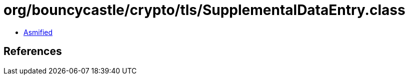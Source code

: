 = org/bouncycastle/crypto/tls/SupplementalDataEntry.class

 - link:SupplementalDataEntry-asmified.java[Asmified]

== References

